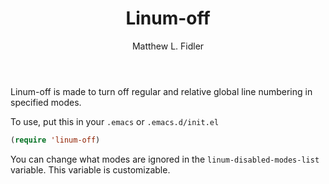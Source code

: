 #+TITLE: Linum-off 
#+AUTHOR: Matthew L. Fidler
Linum-off is made to turn off regular and relative global line numbering in specified
modes.  

To use, put this in your =.emacs= or =.emacs.d/init.el=

#+BEGIN_SRC emacs-lisp
(require 'linum-off)
#+END_SRC

You can change what modes are ignored in the
=linum-disabled-modes-list= variable.  This variable is
customizable.  

